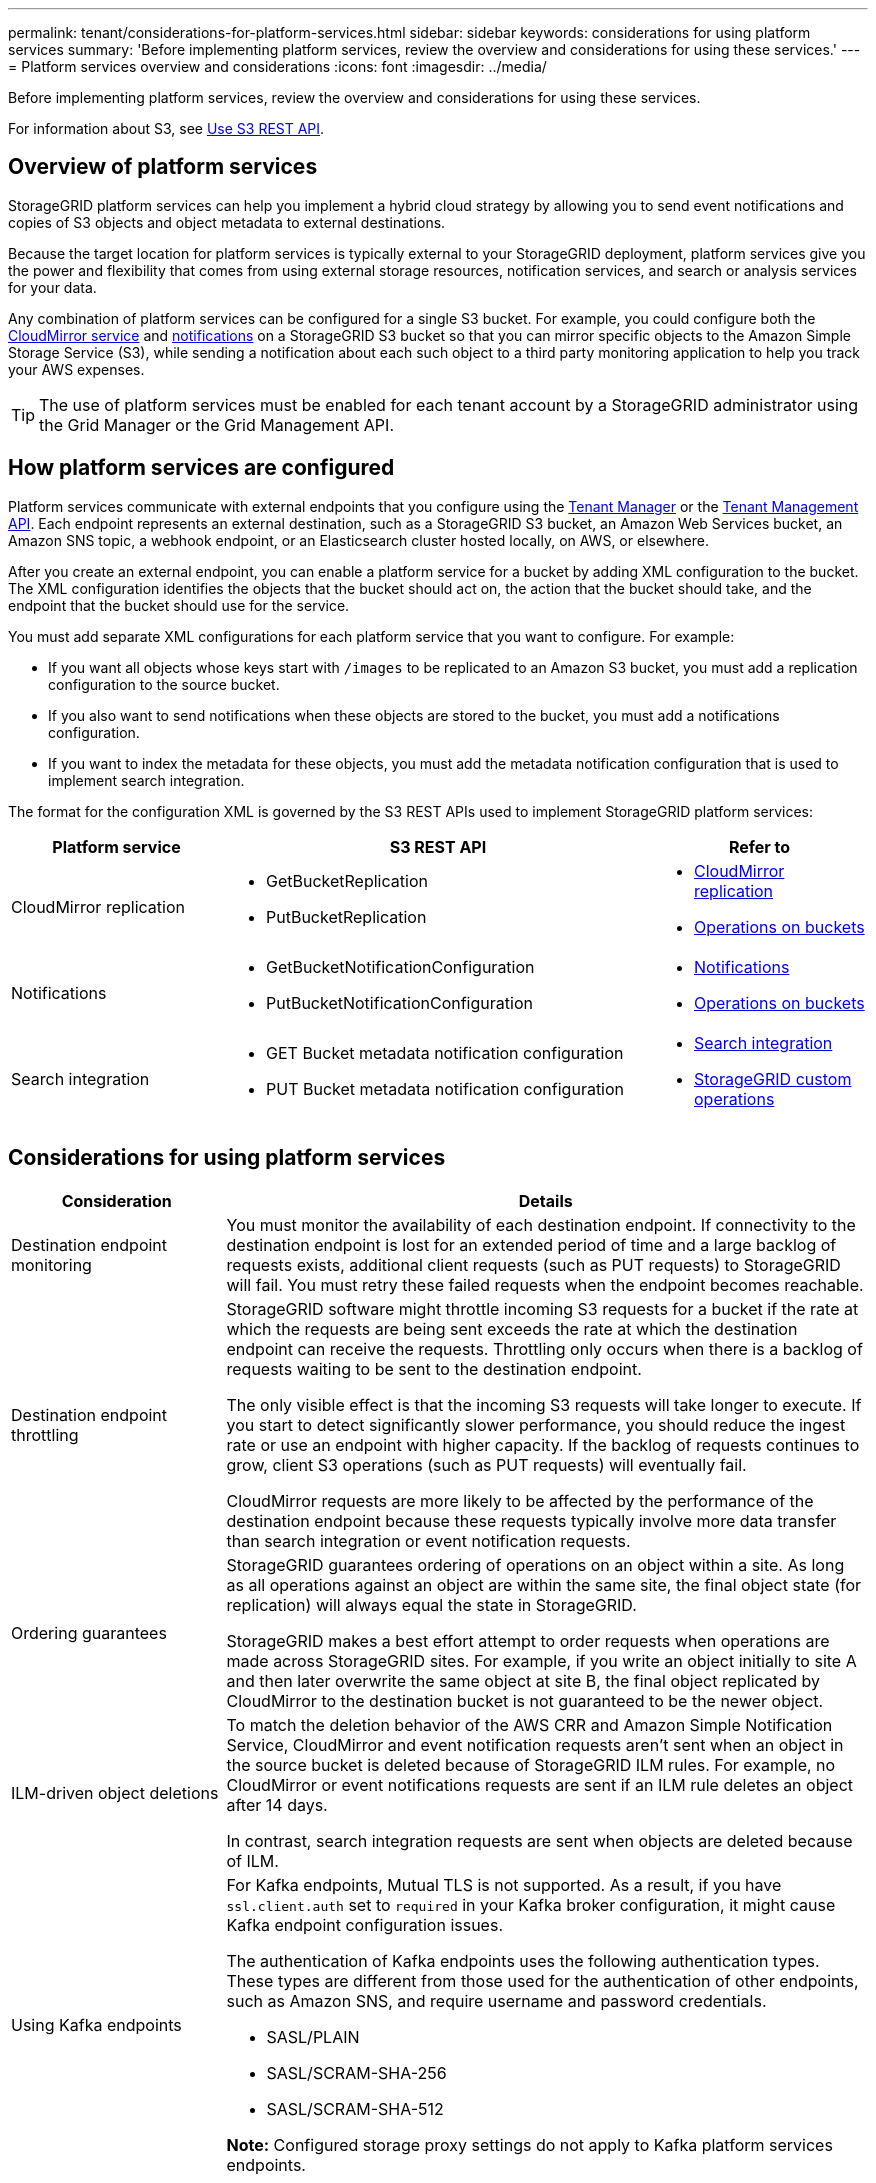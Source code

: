 ---
permalink: tenant/considerations-for-platform-services.html
sidebar: sidebar
keywords: considerations for using platform services
summary: 'Before implementing platform services, review the overview and considerations for using these services.'
---
= Platform services overview and considerations
:icons: font
:imagesdir: ../media/

[.lead]
Before implementing platform services, review the overview and considerations for using these services.

For information about S3, see link:../s3/index.html[Use S3 REST API].

== Overview of platform services
StorageGRID platform services can help you implement a hybrid cloud strategy by allowing you to send event notifications and copies of S3 objects and object metadata to external destinations.

Because the target location for platform services is typically external to your StorageGRID deployment, platform services give you the power and flexibility that comes from using external storage resources, notification services, and search or analysis services for your data.

Any combination of platform services can be configured for a single S3 bucket. For example, you could configure both the link:../tenant/understanding-cloudmirror-replication-service.html[CloudMirror service] and link:../tenant/understanding-notifications-for-buckets.html[notifications] on a StorageGRID S3 bucket so that you can mirror specific objects to the Amazon Simple Storage Service (S3), while sending a notification about each such object to a third party monitoring application to help you track your AWS expenses.

TIP: The use of platform services must be enabled for each tenant account by a StorageGRID administrator using the Grid Manager or the Grid Management API.

== How platform services are configured
Platform services communicate with external endpoints that you configure using the link:configuring-platform-services-endpoints.html[Tenant Manager] or the link:understanding-tenant-management-api.html[Tenant Management API]. Each endpoint represents an external destination, such as a StorageGRID S3 bucket, an Amazon Web Services bucket, an Amazon SNS topic, a webhook endpoint, or an Elasticsearch cluster hosted locally, on AWS, or elsewhere.

After you create an external endpoint, you can enable a platform service for a bucket by adding XML configuration to the bucket. The XML configuration identifies the objects that the bucket should act on, the action that the bucket should take, and the endpoint that the bucket should use for the service.

You must add separate XML configurations for each platform service that you want to configure. For example:

* If you want all objects whose keys start with `/images` to be replicated to an Amazon S3 bucket, you must add a replication configuration to the source bucket.
* If you also want to send notifications when these objects are stored to the bucket, you must add a notifications configuration.
* If you want to index the metadata for these objects, you must add the metadata notification configuration that is used to implement search integration.

The format for the configuration XML is governed by the S3 REST APIs used to implement StorageGRID platform services:

[cols="1a,2a,1a" options="header"]
|===
| Platform service| S3 REST API | Refer to

| CloudMirror replication
| 
* GetBucketReplication
* PutBucketReplication

| * link:configuring-cloudmirror-replication.html[CloudMirror replication]
* link:../s3/operations-on-buckets.html[Operations on buckets]

| Notifications
| 
* GetBucketNotificationConfiguration
* PutBucketNotificationConfiguration

| * link:configuring-event-notifications.html[Notifications]
* link:../s3/operations-on-buckets.html[Operations on buckets]

| Search integration
| 
* GET Bucket metadata notification configuration
* PUT Bucket metadata notification configuration

| * link:configuring-search-integration-service.html[Search integration]
* link:../s3/custom-operations-on-buckets.html[StorageGRID custom operations]
|===

== Considerations for using platform services

[cols="1a,3a" options="header"]
|===
| Consideration| Details

| Destination endpoint monitoring
| You must monitor the availability of each destination endpoint. If connectivity to the destination endpoint is lost for an extended period of time and a large backlog of requests exists, additional client requests (such as PUT requests) to StorageGRID will fail. You must retry these failed requests when the endpoint becomes reachable.

| Destination endpoint throttling
a| StorageGRID software might throttle incoming S3 requests for a bucket if the rate at which the requests are being sent exceeds the rate at which the destination endpoint can receive the requests. Throttling only occurs when there is a backlog of requests waiting to be sent to the destination endpoint.

The only visible effect is that the incoming S3 requests will take longer to execute. If you start to detect significantly slower performance, you should reduce the ingest rate or use an endpoint with higher capacity. If the backlog of requests continues to grow, client S3 operations (such as PUT requests) will eventually fail.

CloudMirror requests are more likely to be affected by the performance of the destination endpoint because these requests typically involve more data transfer than search integration or event notification requests.

| Ordering guarantees
a| StorageGRID guarantees ordering of operations on an object within a site. As long as all operations against an object are within the same site, the final object state (for replication) will always equal the state in StorageGRID.

StorageGRID makes a best effort attempt to order requests when operations are made across StorageGRID sites. For example, if you write an object initially to site A and then later overwrite the same object at site B, the final object replicated by CloudMirror to the destination bucket is not guaranteed to be the newer object.

| ILM-driven object deletions
a| To match the deletion behavior of the AWS CRR and Amazon Simple Notification Service, CloudMirror and event notification requests aren't sent when an object in the source bucket is deleted because of StorageGRID ILM rules. For example, no CloudMirror or event notifications requests are sent if an ILM rule deletes an object after 14 days.

In contrast, search integration requests are sent when objects are deleted because of ILM.

| Using Kafka endpoints
a| For Kafka endpoints, Mutual TLS is not supported. As a result, if you have `ssl.client.auth` set to `required` in your Kafka broker configuration, it might cause Kafka endpoint configuration issues.

The authentication of Kafka endpoints uses the following authentication types. These types are different from those used for the authentication of other endpoints, such as Amazon SNS, and require username and password credentials.

* SASL/PLAIN
* SASL/SCRAM-SHA-256
* SASL/SCRAM-SHA-512

*Note:* Configured storage proxy settings do not apply to Kafka platform services endpoints.
|===

== Considerations for using CloudMirror replication service

[cols="1a,3a" options="header"]
|===
| Consideration| Details

| Replication status
| StorageGRID does not support the `x-amz-replication-status` header.

| Object size
a| The maximum size for objects that can be replicated to a destination bucket by the CloudMirror replication service is 5 TiB, which is the same as the maximum _supported_ object size.

*Note*: The maximum _recommended_ size for a single PutObject operation is 5 GiB (5,368,709,120 bytes). If you have objects that are larger than 5 GiB, use multipart upload instead. 

| Bucket versioning and version IDs
a| If the source S3 bucket in StorageGRID has versioning enabled, you should also enable versioning for the destination bucket.

When using versioning, note that the ordering of object versions in the destination bucket is best effort and not guaranteed by the CloudMirror service, due to limitations in the S3 protocol.

*Note*: Version IDs for the source bucket in StorageGRID aren't related to the version IDs for the destination bucket.

| Tagging for object versions
a| The CloudMirror service does not replicate any PutObjectTagging or DeleteObjectTagging requests that supply a version ID, due to limitations in the S3 protocol. Because version IDs for the source and destination aren't related, there is no way to ensure that a tag update to a specific version ID will be replicated.

In contrast, the CloudMirror service does replicate PutObjectTagging requests or DeleteObjectTagging requests that don't specify a version ID. These requests update the tags for the latest key (or the latest version if the bucket is versioned). Normal ingests with tags (not tagging updates) are also replicated.

| Multipart uploads and `ETag` values
| When mirroring objects that were uploaded using a multipart upload, the CloudMirror service does not preserve the parts. As a result, the `ETag` value for the mirrored object will be different than the `ETag` value of the original object.

| Objects encrypted with SSE-C (server-side encryption with customer-provided keys)
| The CloudMirror service does not support objects that are encrypted with SSE-C. If you attempt to ingest an object into the source bucket for CloudMirror replication and the request includes the SSE-C request headers, the operation fails.

| Bucket with S3 Object Lock enabled
| Replication is not supported for source or destination buckets with S3 Object Lock enabled.
|===

// 2025 MAR 31, SGWS-33482
// 2024 JUN 28, SGRIDDOC-67
// 2023 SEP 25, SGWS-27676